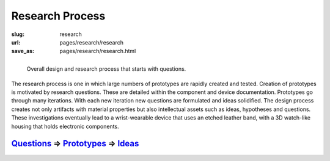
Research Process
==================================================

:slug: research
:url: pages/research/research
:save_as: pages/research/research.html


.. figure:: /images/research/overall-research-process-1.png
	:alt: devices
	:figwidth: 100%
	:width: 24%
	:align: left

	Overall design and research process that starts with questions.
	

The research process is one in which large numbers of prototypes are rapidly created and tested. Creation of prototypes is motivated by research questions. These are detailed within the component and device documentation. Prototypes go through many iterations. With each new iteration new questions are formulated and ideas solidified. The design process creates not only artifacts with material properties but also intellectual assets such as ideas, hypotheses and questions. These investigations eventually lead to a wrist-wearable device that uses an etched leather band, with a 3D watch-like housing that holds electronic components. 


Questions_ => Prototypes_ => Ideas_   
--------------------------------------------------

.. _Questions: questions.html
.. _Ideas: ideas.html
.. _Prototypes: ../prototypes/prototypes.html













